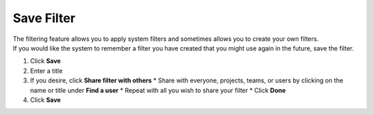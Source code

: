 Save Filter
===========

| The filtering feature allows you to apply system filters and sometimes allows you to create your own filters.
| If you would like the system to remember a filter you have created that you might use again in the future, save the filter.

#. Click **Save**
#. Enter a title
#. If you desire, click **Share filter with others**
   * Share with everyone, projects, teams, or users by clicking on the name or title under **Find a user**
   * Repeat with all you wish to share your filter
   * Click **Done**
#. Click **Save**
